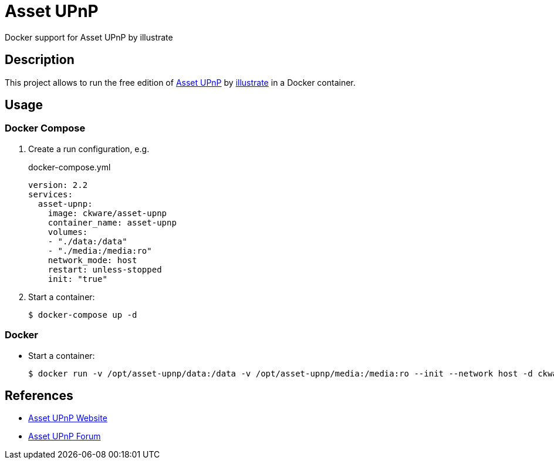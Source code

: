 = Asset UPnP
Docker support for Asset UPnP by illustrate

== Description
This project allows to run the free edition of http://www.dbpoweramp.com/asset-upnp-dlna.htm[Asset UPnP] by https://www.dbpoweramp.com/about.html[illustrate] in a Docker container.

== Usage
=== Docker Compose
. Create a run configuration, e.g.
+
.docker-compose.yml
[source,yaml]
----
version: 2.2
services:
  asset-upnp:
    image: ckware/asset-upnp
    container_name: asset-upnp
    volumes:
    - "./data:/data"
    - "./media:/media:ro"
    network_mode: host
    restart: unless-stopped
    init: "true"
----
. Start a container:
+
 $ docker-compose up -d

=== Docker
* Start a container:
+
[source,sh]
----
$ docker run -v /opt/asset-upnp/data:/data -v /opt/asset-upnp/media:/media:ro --init --network host -d ckware/asset-upnp
----

== References
* http://www.dbpoweramp.com/asset-upnp-dlna.htm[Asset UPnP Website]
* https://forum.dbpoweramp.com/forumdisplay.php?57-Asset-UPnP[Asset UPnP Forum]
